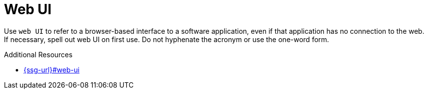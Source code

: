 :navtitle: Web UI
:keywords: reference, rule, web UI

= Web UI

Use `web UI` to refer to a browser-based interface to a software application, even if that application has no connection to the web. If necessary, spell out web UI on first use. Do not hyphenate the acronym or use the one-word form.

.Additional Resources

* link:{ssg-url}#web-ui[]

